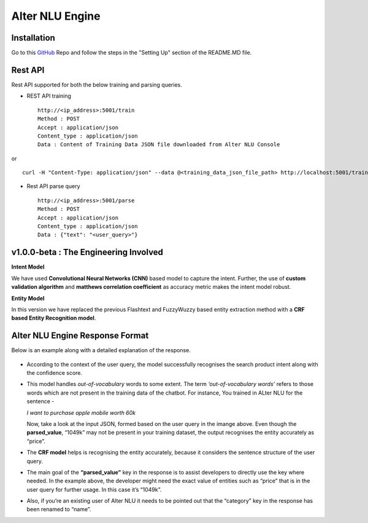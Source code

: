 
################
Alter NLU Engine
################

============
Installation
============
Go to this `GitHub <https://github.com/Kontikilabs/alter-nlu/tree/v1.0.0-beta>`_ Repo and follow the steps in the "Setting Up" section of the README.MD file.

========
Rest API 
========
Rest API supported for both the below training and parsing queries.

-	REST API training ::

		http://<ip_address>:5001/train
		Method : POST
		Accept : application/json
		Content_type : application/json
		Data : Content of Training Data JSON file downloaded from Alter NLU Console

or ::

		curl -H "Content-Type: application/json" --data @<training_data_json_file_path> http://localhost:5001/train

-	Rest API parse query ::
	
		http://<ip_address>:5001/parse
		Method : POST
		Accept : application/json
		Content_type : application/json
		Data : {"text": "<user_query>"}

======================================
v1.0.0-beta : The Engineering Involved
======================================

**Intent Model**

We have used **Convolutional Neural Networks (CNN)** based model to capture the intent. Further, the use of **custom validation algorithm** and **matthews correlation coefficient** as accuracy metric makes the intent model robust.

**Entity Model**

In this version we have replaced the previous Flashtext and FuzzyWuzzy based entity extraction method with a **CRF based Entity Recognition model**.

================================
Alter NLU Engine Response Format
================================

Below is an example along with a detailed explanation of the response.

	.. image:: https://raw.githubusercontent.com/thakurtanya/kontikilabsDevelopers/master/images/example-two.png   

-	According to the context of the user query, the model successfully recognises the search product intent along with the confidence score.

-	This model handles *out-of-vocabulary* words to some extent. 
	The term *‘out-of-vocabulary words’* refers to those words which are not present in the training data of the chatbot.
	For instance, 
	You trained in ALter NLU for the sentence - 
	
	*I want to purchase apple mobile worth 60k*
	
	Now, take a look at the input JSON, formed based on the user query in the imange above. 
	Even though the **parsed_value**, “1049k” may not be present in your training dataset, the output recognises the entity accurately as “price”.

-	The **CRF model** helps is recognising the entity accurately, because it considers the sentence structure of the user query.

-	The main goal of the **“parsed_value”** key in the response is to assist developers to directly use the key where needed. 
	In the example above, the developer might need the exact value of entities such as “price” that is in the user query for further usage. In this case it’s “1049k”.

-	Also, if you’re an existing user of Alter NLU it needs to be pointed out that the “category” key in the response has been renamed to “name”.


